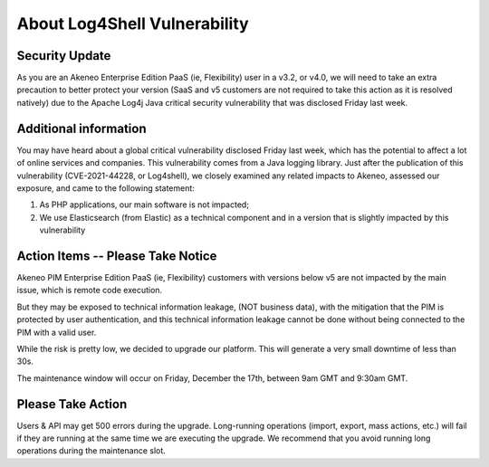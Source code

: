About Log4Shell Vulnerability
=============================

Security Update
***************

As you are an Akeneo Enterprise Edition PaaS (ie, Flexibility) user in a v3.2, or v4.0, we will need to take an extra precaution to better protect your version (SaaS and v5 customers are not required to take this action as it is resolved natively) due to the Apache Log4j Java critical security vulnerability that was disclosed Friday last week.

Additional information
**********************

You may have heard about a global critical vulnerability disclosed Friday last week, which has the potential to affect a lot of online services and companies. This vulnerability comes from a Java logging library.
Just after the publication of this vulnerability (CVE-2021-44228, or Log4shell), we closely examined any related impacts to Akeneo, assessed our exposure, and came to the following statement:

1) As PHP applications, our main software is not impacted;
2) We use Elasticsearch (from Elastic) as a technical component and in a version that is slightly impacted by this vulnerability

Action Items -- Please Take Notice
**********************************

Akeneo PIM Enterprise Edition PaaS (ie, Flexibility) customers with versions below v5 are not impacted by the main issue, which is remote code execution.

But they may be exposed to technical information leakage, (NOT business data), with the mitigation that the PIM is protected by user authentication, and this technical information leakage cannot be done without being connected to the PIM with a valid user.

While the risk is pretty low, we decided to upgrade our platform. This will generate a very small downtime of less than 30s.

The maintenance window will occur on Friday, December the 17th, between 9am GMT and 9:30am GMT.

Please Take Action
******************

Users & API may get 500 errors during the upgrade. Long-running operations (import, export, mass actions, etc.) will fail if they are running at the same time we are executing the upgrade.
We recommend that you avoid running long operations during the maintenance slot.
